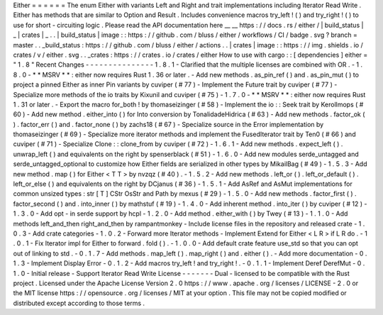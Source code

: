 Either
=
=
=
=
=
=
The
enum
Either
with
variants
Left
and
Right
and
trait
implementations
including
Iterator
Read
Write
.
Either
has
methods
that
are
similar
to
Option
and
Result
.
Includes
convenience
macros
try_left
!
(
)
and
try_right
!
(
)
to
use
for
short
-
circuiting
logic
.
Please
read
the
API
documentation
here
__
__
https
:
/
/
docs
.
rs
/
either
/
|
build_status
|
_
|
crates
|
_
.
.
|
build_status
|
image
:
:
https
:
/
/
github
.
com
/
bluss
/
either
/
workflows
/
CI
/
badge
.
svg
?
branch
=
master
.
.
_build_status
:
https
:
/
/
github
.
com
/
bluss
/
either
/
actions
.
.
|
crates
|
image
:
:
https
:
/
/
img
.
shields
.
io
/
crates
/
v
/
either
.
svg
.
.
_crates
:
https
:
/
/
crates
.
io
/
crates
/
either
How
to
use
with
cargo
:
:
[
dependencies
]
either
=
"
1
.
8
"
Recent
Changes
-
-
-
-
-
-
-
-
-
-
-
-
-
-
-
1
.
8
.
1
-
Clarified
that
the
multiple
licenses
are
combined
with
OR
.
-
1
.
8
.
0
-
*
*
MSRV
*
*
:
either
now
requires
Rust
1
.
36
or
later
.
-
Add
new
methods
.
as_pin_ref
(
)
and
.
as_pin_mut
(
)
to
project
a
pinned
Either
as
inner
Pin
variants
by
cuviper
(
#
77
)
-
Implement
the
Future
trait
by
cuviper
(
#
77
)
-
Specialize
more
methods
of
the
io
traits
by
Kixunil
and
cuviper
(
#
75
)
-
1
.
7
.
0
-
*
*
MSRV
*
*
:
either
now
requires
Rust
1
.
31
or
later
.
-
Export
the
macro
for_both
!
by
thomaseizinger
(
#
58
)
-
Implement
the
io
:
:
Seek
trait
by
Kerollmops
(
#
60
)
-
Add
new
method
.
either_into
(
)
for
Into
conversion
by
TonalidadeHidrica
(
#
63
)
-
Add
new
methods
.
factor_ok
(
)
.
factor_err
(
)
and
.
factor_none
(
)
by
zachs18
(
#
67
)
-
Specialize
source
in
the
Error
implementation
by
thomaseizinger
(
#
69
)
-
Specialize
more
iterator
methods
and
implement
the
FusedIterator
trait
by
Ten0
(
#
66
)
and
cuviper
(
#
71
)
-
Specialize
Clone
:
:
clone_from
by
cuviper
(
#
72
)
-
1
.
6
.
1
-
Add
new
methods
.
expect_left
(
)
.
unwrap_left
(
)
and
equivalents
on
the
right
by
spenserblack
(
#
51
)
-
1
.
6
.
0
-
Add
new
modules
serde_untagged
and
serde_untagged_optional
to
customize
how
Either
fields
are
serialized
in
other
types
by
MikailBag
(
#
49
)
-
1
.
5
.
3
-
Add
new
method
.
map
(
)
for
Either
<
T
T
>
by
nvzqz
(
#
40
)
.
-
1
.
5
.
2
-
Add
new
methods
.
left_or
(
)
.
left_or_default
(
)
.
left_or_else
(
)
and
equivalents
on
the
right
by
DCjanus
(
#
36
)
-
1
.
5
.
1
-
Add
AsRef
and
AsMut
implementations
for
common
unsized
types
:
str
[
T
]
CStr
OsStr
and
Path
by
mexus
(
#
29
)
-
1
.
5
.
0
-
Add
new
methods
.
factor_first
(
)
.
factor_second
(
)
and
.
into_inner
(
)
by
mathstuf
(
#
19
)
-
1
.
4
.
0
-
Add
inherent
method
.
into_iter
(
)
by
cuviper
(
#
12
)
-
1
.
3
.
0
-
Add
opt
-
in
serde
support
by
hcpl
-
1
.
2
.
0
-
Add
method
.
either_with
(
)
by
Twey
(
#
13
)
-
1
.
1
.
0
-
Add
methods
left_and_then
right_and_then
by
rampantmonkey
-
Include
license
files
in
the
repository
and
released
crate
-
1
.
0
.
3
-
Add
crate
categories
-
1
.
0
.
2
-
Forward
more
Iterator
methods
-
Implement
Extend
for
Either
<
L
R
>
if
L
R
do
.
-
1
.
0
.
1
-
Fix
Iterator
impl
for
Either
to
forward
.
fold
(
)
.
-
1
.
0
.
0
-
Add
default
crate
feature
use_std
so
that
you
can
opt
out
of
linking
to
std
.
-
0
.
1
.
7
-
Add
methods
.
map_left
(
)
.
map_right
(
)
and
.
either
(
)
.
-
Add
more
documentation
-
0
.
1
.
3
-
Implement
Display
Error
-
0
.
1
.
2
-
Add
macros
try_left
!
and
try_right
!
.
-
0
.
1
.
1
-
Implement
Deref
DerefMut
-
0
.
1
.
0
-
Initial
release
-
Support
Iterator
Read
Write
License
-
-
-
-
-
-
-
Dual
-
licensed
to
be
compatible
with
the
Rust
project
.
Licensed
under
the
Apache
License
Version
2
.
0
https
:
/
/
www
.
apache
.
org
/
licenses
/
LICENSE
-
2
.
0
or
the
MIT
license
https
:
/
/
opensource
.
org
/
licenses
/
MIT
at
your
option
.
This
file
may
not
be
copied
modified
or
distributed
except
according
to
those
terms
.
